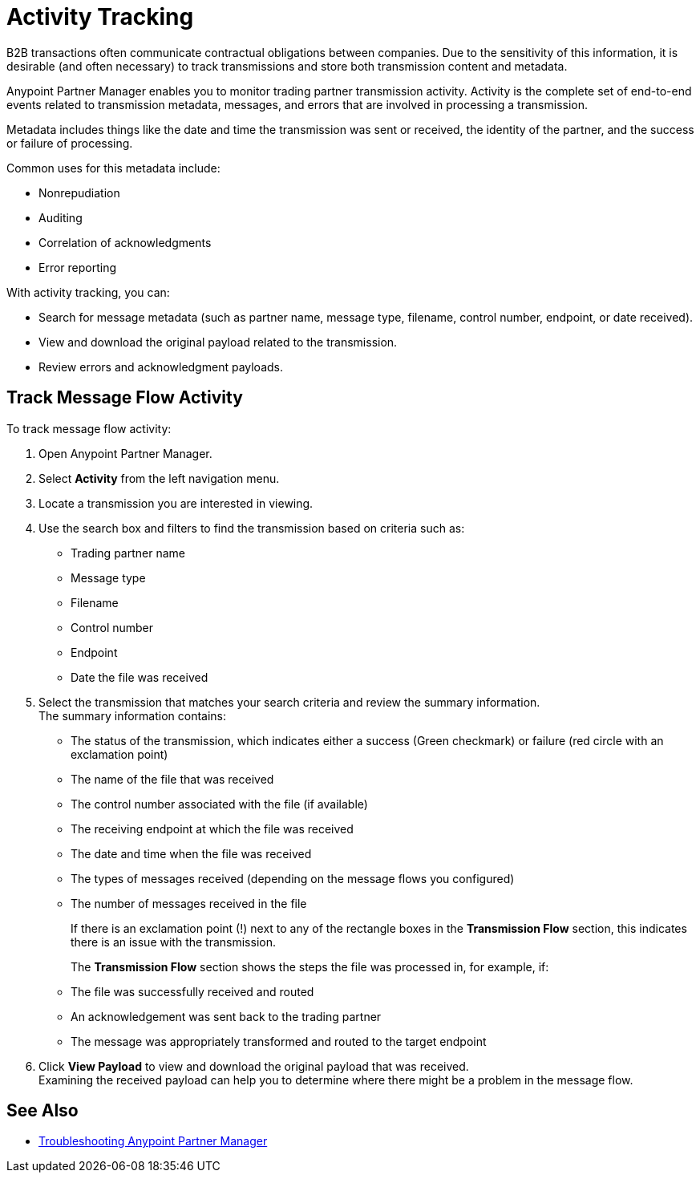 = Activity Tracking

B2B transactions often communicate contractual obligations between companies. Due to the sensitivity of this information, it is desirable (and often necessary) to track transmissions and store both transmission content and metadata.

Anypoint Partner Manager enables you to monitor trading partner transmission activity. Activity is the complete set of end-to-end events related to transmission metadata, messages, and errors that are involved in processing a transmission.

Metadata includes things like the date and time the transmission was sent or received, the identity of the partner, and the success or failure of processing.

Common uses for this metadata include:

* Nonrepudiation
* Auditing
* Correlation of acknowledgments
* Error reporting

With activity tracking, you can:

* Search for message metadata (such as partner name, message type, filename, control number, endpoint, or date received).
* View and download the original payload related to the transmission.
* Review errors and acknowledgment payloads.

== Track Message Flow Activity

To track message flow activity:

. Open Anypoint Partner Manager.
. Select *Activity* from the left navigation menu.
. Locate a transmission you are interested in viewing. 
. Use the search box and filters to find the transmission based on criteria such as:
+
* Trading partner name
* Message type
* Filename
* Control number
* Endpoint
* Date the file was received
. Select the transmission that matches your search criteria and review the summary information. +
The summary information contains:
* The status of the transmission, which indicates either a success (Green checkmark) or failure (red circle with an exclamation point)
* The name of the file that was received
* The control number associated with the file (if available)
* The receiving endpoint at which the file was received
* The date and time when the file was received
* The types of messages received (depending on the message flows you configured)
* The number of messages received in the file
+
If there is an exclamation point (!) next to any of the rectangle boxes in the *Transmission Flow* section, this indicates there is an issue with the transmission.
+
The *Transmission Flow* section shows the steps the file was processed in, for example, if:
+
* The file was successfully received and routed
* An acknowledgement was sent back to the trading partner
* The message was appropriately transformed and routed to the target endpoint 
. Click *View Payload* to view and download the original payload that was received. +
Examining the received payload can help you to determine where there might be a problem in the message flow.

== See Also

* xref:troubleshooting.adoc[Troubleshooting Anypoint Partner Manager]
